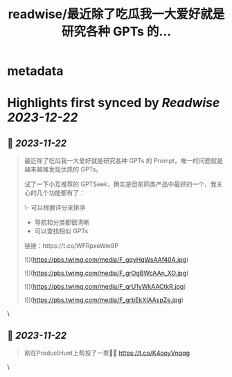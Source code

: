 :PROPERTIES:
:title: readwise/最近除了吃瓜我一大爱好就是研究各种 GPTs 的...
:END:


* metadata
:PROPERTIES:
:author: [[dotey on Twitter]]
:full-title: "最近除了吃瓜我一大爱好就是研究各种 GPTs 的..."
:category: [[tweets]]
:url: https://twitter.com/dotey/status/1727178303684096300
:image-url: https://pbs.twimg.com/profile_images/561086911561736192/6_g58vEs.jpeg
:END:

* Highlights first synced by [[Readwise]] [[2023-12-22]]
** 📌 [[2023-11-22]]
#+BEGIN_QUOTE
最近除了吃瓜我一大爱好就是研究各种 GPTs 的 Prompt，唯一的问题就是越来越难发现优质的 GPTs。

试了一下小互推荐的 GPTSeek，确实是目前同类产品中最好的一个，我关心的几个功能都有了：

\- 可以根据评分来排序
- 导航和分类都很清晰
- 可以查找相似 GPTs

链接：https://t.co/WFRpxeWm9P 

![](https://pbs.twimg.com/media/F_gqyHqWsAAf40A.jpg) 

![](https://pbs.twimg.com/media/F_grOgBWcAAn_XO.jpg) 

![](https://pbs.twimg.com/media/F_grU1yWkAACtkR.jpg) 

![](https://pbs.twimg.com/media/F_grbEkXIAAspZe.jpg) 
#+END_QUOTE\
** 📌 [[2023-11-22]]
#+BEGIN_QUOTE
刚在ProductHunt上帮投了一票👍🏻
https://t.co/K4ooyVnqqg 
#+END_QUOTE\